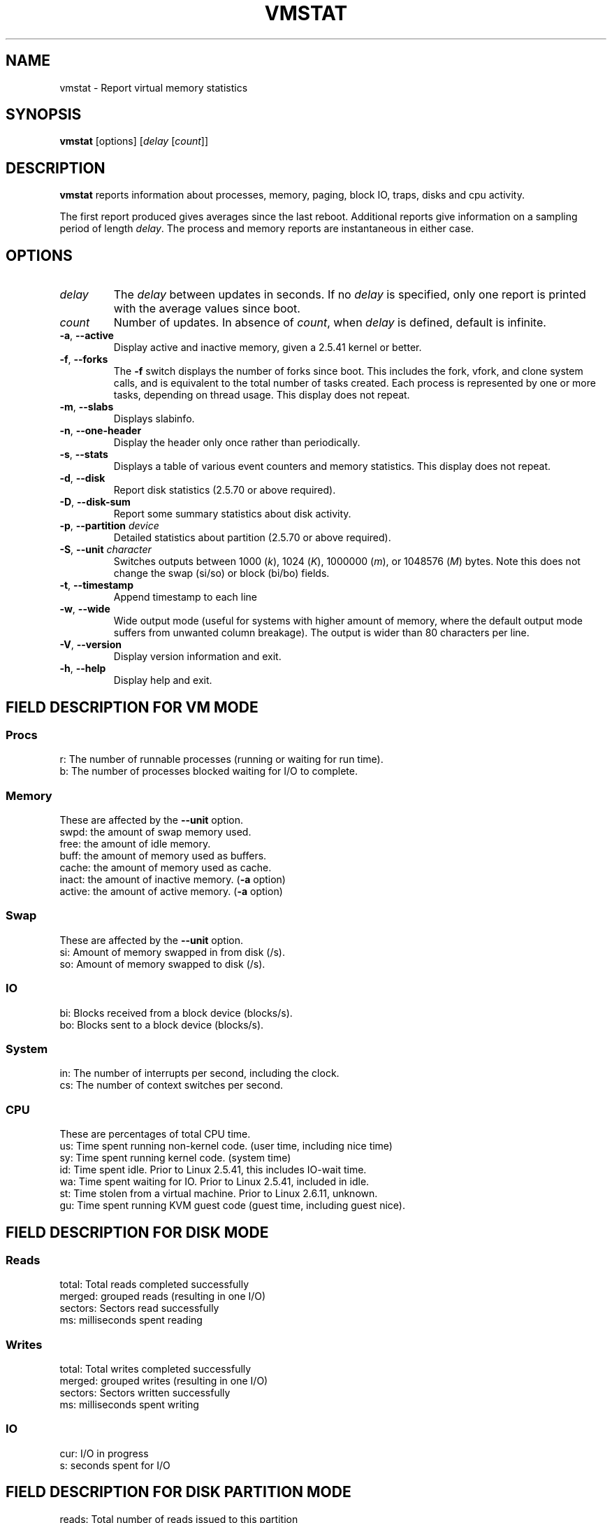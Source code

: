 .\"  This page Copyright (C) 1994 Henry Ware <al172@yfn.ysu.edu>
.\"  Distributed under the GPL, Copyleft 1994.
.TH VMSTAT 8 "2020-06-04" "procps-ng" "System Administration"
.SH NAME
vmstat \- Report virtual memory statistics
.SH SYNOPSIS
.B vmstat
[options]
.RI [ delay " [" count ]]
.SH DESCRIPTION
.B vmstat
reports information about processes, memory, paging, block IO, traps, disks
and cpu activity.
.PP
The first report produced gives averages since the last reboot.  Additional
reports give information on a sampling period of length
.IR delay .
The process and memory reports are instantaneous in either case.
.SH OPTIONS
.TP
.I delay
The
.I delay
between updates in seconds.  If no
.I delay
is specified, only one report is printed with the average values since boot.
.TP
.I count
Number of updates.  In absence of
.IR count ,
when
.I delay
is defined, default is infinite.
.TP
\fB\-a\fR, \fB\-\-active\fR
Display active and  inactive memory, given a 2.5.41 kernel or better.
.TP
\fB\-f\fR, \fB\-\-forks\fR
The
.B \-f
switch displays the number of forks since boot.  This includes the fork,
vfork, and clone system calls, and is equivalent to the total number of tasks
created.  Each process is represented by one or more tasks, depending on
thread usage.  This display does not repeat.
.TP
\fB\-m\fR, \fB\-\-slabs\fR
Displays slabinfo.
.TP
\fB\-n\fR, \fB\-\-one-header\fR
Display the header only once rather than periodically.
.TP
\fB\-s\fR, \fB\-\-stats\fR
Displays a table of various event counters and memory statistics.  This
display does not repeat.
.TP
\fB\-d\fR, \fB\-\-disk\fR
Report disk statistics (2.5.70 or above required).
.TP
\fB\-D\fR, \fB\-\-disk-sum\fR
Report some summary statistics about disk activity.
.TP
\fB\-p\fR, \fB\-\-partition\fR \fIdevice\fR
Detailed statistics about partition (2.5.70 or above required).
.TP
\fB\-S\fR, \fB\-\-unit\fR \fIcharacter\fR
Switches outputs between 1000
.RI ( k ),
1024
.RI ( K ),
1000000
.RI ( m ),
or 1048576
.RI ( M )
bytes.  Note this does not change the swap (si/so) or block (bi/bo)
fields.
.TP
\fB\-t\fR, \fB\-\-timestamp\fR
Append timestamp to each line
.TP
\fB\-w\fR, \fB\-\-wide\fR
Wide output mode (useful for systems with higher amount of memory,
where the default output mode suffers from unwanted column breakage).
The output is wider than 80 characters per line.
.TP
\fB\-V\fR, \fB\-\-version\fR
Display version information and exit.
.TP
\fB\-h\fR, \fB\-\-help\fR
Display help and exit.
.PD
.SH "FIELD DESCRIPTION FOR VM MODE"
.SS
.B "Procs"
.nf
r: The number of runnable processes (running or waiting for run time).
b: The number of processes blocked waiting for I/O to complete.
.fi
.PP
.SS
.B "Memory"
These are affected by the \fB\-\-unit\fR option.
.nf
swpd: the amount of swap memory used.
free: the amount of idle memory.
buff: the amount of memory used as buffers.
cache: the amount of memory used as cache.
inact: the amount of inactive memory.  (\fB\-a\fR option)
active: the amount of active memory.  (\fB\-a\fR option)
.fi
.PP
.SS
.B "Swap"
These are affected by the \fB\-\-unit\fR option.
.nf
si: Amount of memory swapped in from disk (/s).
so: Amount of memory swapped to disk (/s).
.fi
.PP
.SS
.B "IO"
.nf
bi: Blocks received from a block device (blocks/s).
bo: Blocks sent to a block device (blocks/s).
.fi
.PP
.SS
.B "System"
.nf
in: The number of interrupts per second, including the clock.
cs: The number of context switches per second.
.fi
.PP
.SS
.B "CPU"
These are percentages of total CPU time.
.nf
us: Time spent running non\-kernel code.  (user time, including nice time)
sy: Time spent running kernel code.  (system time)
id: Time spent idle.  Prior to Linux 2.5.41, this includes IO\-wait time.
wa: Time spent waiting for IO.  Prior to Linux 2.5.41, included in idle.
st: Time stolen from a virtual machine.  Prior to Linux 2.6.11, unknown.
gu: Time spent running KVM guest code (guest time, including guest nice).
.fi
.PP
.SH "FIELD DESCRIPTION FOR DISK MODE"
.SS
.B "Reads"
.nf
total: Total reads completed successfully
merged: grouped reads (resulting in one I/O)
sectors: Sectors read successfully
ms: milliseconds spent reading
.fi
.PP
.SS
.B "Writes"
.nf
total: Total writes completed successfully
merged: grouped writes (resulting in one I/O)
sectors: Sectors written successfully
ms: milliseconds spent writing
.fi
.PP
.SS
.B "IO"
.nf
cur: I/O in progress
s: seconds spent for I/O
.fi
.PP
.SH "FIELD DESCRIPTION FOR DISK PARTITION MODE"
.nf
reads: Total number of reads issued to this partition
read sectors: Total read sectors for partition
writes : Total number of writes issued to this partition
requested writes: Total number of write requests made for partition
.fi
.PP
.SH "FIELD DESCRIPTION FOR SLAB MODE"
.nf
cache: Cache name
num: Number of currently active objects
total: Total number of available objects
size: Size of each object
pages: Number of pages with at least one active object
.fi
.SH NOTES
.B vmstat
does not require special permissions.
.PP
These reports are intended to help identify system bottlenecks.  Linux
.B vmstat
does not count itself as a running process.
.PP
All linux blocks are currently 1024 bytes.  Old kernels may report blocks as
512 bytes, 2048 bytes, or 4096 bytes.
.PP
Since procps 3.1.9, vmstat lets you choose units (k, K, m, M).  Default is K
(1024 bytes) in the default mode.
.PP
vmstat uses slabinfo 1.1
.SH FILES
.ta
.nf
/proc/meminfo
/proc/stat
/proc/*/stat
.fi
.SH "SEE ALSO"
.BR free (1),
.BR iostat (1),
.BR mpstat (1),
.BR ps (1),
.BR sar (1),
.BR top (1)
.PP
.SH BUGS
Does not tabulate the block io per device or count the number of system calls.
.SH AUTHORS
Written by
.UR al172@yfn.\:ysu.\:edu
Henry Ware
.UE .
.br
.UR ffrederick@users.\:sourceforge.\:net
Fabian Fr\('ed\('erick
.UE
(diskstat, slab, partitions...)
.SH "REPORTING BUGS"
Please send bug reports to
.UR procps@freelists.org
.UE
